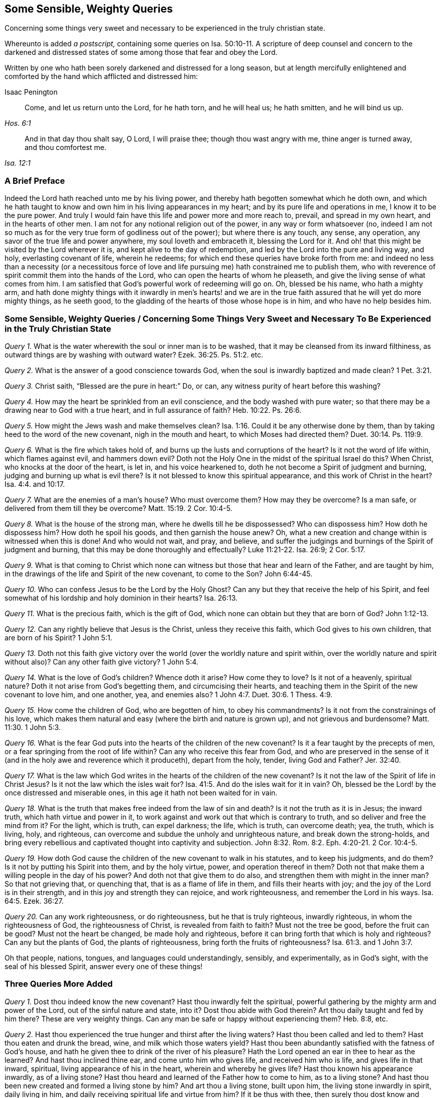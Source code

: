 == Some Sensible, Weighty Queries

[.heading-continuation-blurb]
Concerning some things very sweet and necessary to be experienced in the truly christian state.

[.heading-continuation-blurb]
Whereunto is added _a postscript,_ containing some queries on Isa. 50:10-11.
A scripture of deep counsel and concern to the darkened and
distressed states of some among those that fear and obey the Lord.

[.heading-continuation-blurb]
Written by one who hath been sorely darkened and distressed for a long season,
but at length mercifully enlightened and comforted by the hand which afflicted and distressed him:

[.section-author]
Isaac Penington

[quote.section-epigraph, , Hos. 6:1]
____
Come, and let us return unto the Lord, for he hath torn, and he will heal us;
he hath smitten, and he will bind us up.
____

[quote.section-epigraph, , Isa. 12:1]
____
And in that day thou shalt say, O Lord, I will praise thee;
though thou wast angry with me, thine anger is turned away, and thou comfortest me.
____

=== A Brief Preface

Indeed the Lord hath reached unto me by his living power,
and thereby hath begotten somewhat which he doth own,
and which he hath taught to know and own him in his living appearances in my heart;
and by its pure life and operations in me, I know it to be the pure power.
And truly I would fain have this life and power more and more reach to, prevail,
and spread in my own heart, and in the hearts of other men.
I am not for any notional religion out of the power, in any way or form whatsoever (no,
indeed I am not so much as for the very true form of godliness out of the power);
but where there is any touch, any sense, any operation,
any savor of the true life and power anywhere, my soul loveth and embraceth it,
blessing the Lord for it.
And oh! that this might be visited by the Lord wherever it is,
and kept alive to the day of redemption,
and led by the Lord into the pure and living way, and holy, everlasting covenant of life,
wherein he redeems; for which end these queries have broke forth from me:
and indeed no less than a necessity (or a necessitous force of
love and life pursuing me) hath constrained me to publish them,
who with reverence of spirit commit them into the hands of the Lord,
who can open the hearts of whom he pleaseth,
and give the living sense of what comes from him.
I am satisfied that God`'s powerful work of redeeming will go on.
Oh, blessed be his name, who hath a mighty arm,
and hath done mighty things with it inwardly in men`'s hearts! and we
are in the true faith assured that he will yet do more mighty things,
as he seeth good, to the gladding of the hearts of those whose hope is in him,
and who have no help besides him.

[.old-style]
=== Some Sensible, Weighty Queries / Concerning Some Things Very Sweet and Necessary To Be Experienced in the Truly Christian State

[.numbered-group]
====

[.numbered]
_Query 1._ What is the water wherewith the soul or inner man is to be washed,
that it may be cleansed from its inward filthiness,
as outward things are by washing with outward water? Ezek. 36:25.
Ps. 51:2. etc.

[.numbered]
_Query 2._ What is the answer of a good conscience towards God,
when the soul is inwardly baptized and made clean? 1 Pet. 3:21.

[.numbered]
_Query 3._ Christ saith, "`Blessed are the pure in heart:`" Do, or can,
any witness purity of heart before this washing?

[.numbered]
_Query 4._ How may the heart be sprinkled from an evil conscience,
and the body washed with pure water;
so that there may be a drawing near to God with a true heart,
and in full assurance of faith? Heb. 10:22.
Ps. 26:6.

[.numbered]
_Query 5._ How might the Jews wash and make themselves clean? Isa. 1:16.
Could it be any otherwise done by them,
than by taking heed to the word of the new covenant, nigh in the mouth and heart,
to which Moses had directed them? Duet. 30:14.
Ps. 119:9.

[.numbered]
_Query 6._ What is the fire which takes hold of,
and burns up the lusts and corruptions of the heart?
Is it not the word of life within, which flames against evil, and hammers down evil?
Doth not the Holy One in the midst of the spiritual Israel do this?
When Christ, who knocks at the door of the heart, is let in, and his voice hearkened to,
doth he not become a Spirit of judgment and burning,
judging and burning up what is evil there?
Is it not blessed to know this spiritual appearance,
and this work of Christ in the heart? Isa. 4:4. and 10:17.

[.numbered]
_Query 7._ What are the enemies of a man`'s house?
Who must overcome them?
How may they be overcome?
Is a man safe, or delivered from them till they be overcome? Matt. 15:19.
2 Cor. 10:4-5.

[.numbered]
_Query 8._ What is the house of the strong man, where he dwells till he be dispossessed?
Who can dispossess him?
How doth he dispossess him?
How doth he spoil his goods, and then garnish the house anew?
Oh, what a new creation and change within is witnessed when this is done!
And who would not wait, and pray, and believe,
and suffer the judgings and burnings of the Spirit of judgment and burning,
that this may be done thoroughly and effectually? Luke 11:21-22.
Isa. 26:9; 2 Cor. 5:17.

[.numbered]
_Query 9._ What is that coming to Christ which none can witness
but those that hear and learn of the Father,
and are taught by him, in the drawings of the life and Spirit of the new covenant,
to come to the Son? John 6:44-45.

[.numbered]
_Query 10._ Who can confess Jesus to be the Lord by the Holy Ghost?
Can any but they that receive the help of his Spirit,
and feel somewhat of his lordship and holy dominion in their hearts? Isa. 26:13.

[.numbered]
_Query 11._ What is the precious faith, which is the gift of God,
which none can obtain but they that are born of God? John 1:12-13.

[.numbered]
_Query 12._ Can any rightly believe that Jesus is the Christ,
unless they receive this faith, which God gives to his own children,
that are born of his Spirit? 1 John 5:1.

[.numbered]
_Query 13._ Doth not this faith give victory over the
world (over the worldly nature and spirit within,
over the worldly nature and spirit without also)?
Can any other faith give victory? 1 John 5:4.

[.numbered]
_Query 14._ What is the love of God`'s children?
Whence doth it arise?
How come they to love?
Is it not of a heavenly, spiritual nature?
Doth it not arise from God`'s begetting them, and circumcising their hearts,
and teaching them in the Spirit of the new covenant to love him, and one another, yea,
and enemies also? 1 John 4:7.
Duet. 30:6. 1 Thess. 4:9.

[.numbered]
_Query 15._ How come the children of God, who are begotten of him, to obey his commandments?
Is it not from the constrainings of his love,
which makes them natural and easy (where the birth and nature is grown up),
and not grievous and burdensome? Matt. 11:30.
1 John 5:3.

[.numbered]
_Query 16._ What is the fear God puts into the hearts of the children of the new covenant?
Is it a fear taught by the precepts of men,
or a fear springing from the root of life within?
Can any who receive this fear from God,
and who are preserved in the sense of it (and in
the holy awe and reverence which it produceth),
depart from the holy, tender, living God and Father? Jer. 32:40.

[.numbered]
_Query 17._ What is the law which God writes in the
hearts of the children of the new covenant?
Is it not the law of the Spirit of life in Christ Jesus?
Is it not the law which the isles wait for? Isa. 41:5.
And do the isles wait for it in vain?
Oh, blessed be the Lord! by the once distressed and miserable ones,
in this age it hath not been waited for in vain.

[.numbered]
_Query 18._ What is the truth that makes free indeed from the law of sin and death?
Is it not the truth as it is in Jesus; the inward truth,
which hath virtue and power in it,
to work against and work out that which is contrary to truth,
and so deliver and free the mind from it?
For the light, which is truth, can expel darkness; the life, which is truth,
can overcome death; yea, the truth, which is living, holy, and righteous,
can overcome and subdue the unholy and unrighteous nature,
and break down the strong-holds,
and bring every rebellious and captivated thought into captivity and subjection. John 8:32.
Rom. 8:2. Eph. 4:20-21. 2 Cor. 10:4-5.

[.numbered]
_Query 19._ How doth God cause the children of the new covenant to walk in his statutes,
and to keep his judgments, and do them?
Is it not by putting his Spirit into them, and by the holy virtue, power,
and operation thereof in them?
Doth not that make them a willing people in the day of his power?
And doth not that give them to do also, and strengthen them with might in the inner man?
So that not grieving that, or quenching that, that is as a flame of life in them,
and fills their hearts with joy; and the joy of the Lord is in their strength,
and in this joy and strength they can rejoice, and work righteousness,
and remember the Lord in his ways. Isa. 64:5.
Ezek. 36:27.

[.numbered]
_Query 20._ Can any work righteousness, or do righteousness,
but he that is truly righteous, inwardly righteous, in whom the righteousness of God,
the righteousness of Christ, is revealed from faith to faith?
Must not the tree be good, before the fruit can be good?
Must not the heart be changed, be made holy and righteous,
before it can bring forth that which is holy and righteous?
Can any but the plants of God, the plants of righteousness,
bring forth the fruits of righteousness? Isa. 61:3.
and 1 John 3:7.

====

Oh that people, nations, tongues, and languages could understandingly, sensibly,
and experimentally, as in God`'s sight, with the seal of his blessed Spirit,
answer every one of these things!

=== Three Queries More Added

[.numbered-group]
====

[.numbered]
_Query 1._ Dost thou indeed know the new covenant?
Hast thou inwardly felt the spiritual,
powerful gathering by the mighty arm and power of the Lord,
out of the sinful nature and state, into it?
Dost thou abide with God therein?
Art thou daily taught and fed by him there?
These are very weighty things.
Can any man be safe or happy without experiencing them?
Heb. 8:8, etc.

[.numbered]
_Query 2._ Hast thou experienced the true hunger and thirst after the living waters?
Hast thou been called and led to them?
Hast thou eaten and drunk the bread, wine, and milk which those waters yield?
Hast thou been abundantly satisfied with the fatness of God`'s house,
and hath he given thee to drink of the river of his pleasure?
Hath the Lord opened an ear in thee to hear as the learned?
And hast thou inclined thine ear, and come unto him who gives life,
and received him who is life, and gives life in that inward, spiritual,
living appearance of his in the heart, wherein and whereby he gives life?
Hast thou known his appearance inwardly, as of a living stone?
Hast thou heard and learned of the Father how to come to him, as to a living stone?
And hast thou been new created and formed a living stone by him?
And art thou a living stone, built upon him, the living stone inwardly in spirit,
daily living in him, and daily receiving spiritual life and virtue from him?
If it be thus with thee, then surely thou dost know and enjoy the everlasting covenant,
even the sure mercies of David. Isa. 55:1-3.
Ps. 36:8-9. 1 Pet. 2:4-5.

[.numbered]
_Query 3._ Dost thou sensibly and experimentally know how
the Spirit of the Father begets the child-like life,
love, and fear in the heart;
and how the pure fear of the Lord is the beginning of wisdom,
and the living child`'s treasure?
And dost thou know what the womb is wherein the living child is formed?
what the Jerusalem above is, which is the mother of all that are truly living?
and how Christ is formed in all that are begotten, and born of, and live in his Spirit? Isa. 33:6.
Gal. 4:26. John 3:6-8. Gal. 4:19.

====

=== The Conclusion

Oh, how miserable is he who is deceived about these things!
Oh, how happy is he who hath received the true understanding from God,
which cannot be deceived?
wherein he hath the evidence and demonstration of God`'s Spirit concerning them,
and knoweth the truth as it is in Jesus; as it is in his life, in his Spirit,
in his power, who ministers after the power of an endless life, unto all his sheep,
who are returned to the Shepherd and Bishop of the soul,
who hear his voice and follow him wherever he goes or leads, who is an eternal Shepherd,
and eternal Door of life to his, and leads to precious pastures,
and sweet still streams of life, and is giving the sweet food, rest,
and pure pleasure of eternal life unto his abundantly; even as it is his will,
that after their many sore trials, exercises,
and travels (and faithfulness to him therein),
they should abundantly possess and enjoy it.
Glory to the Lord forever, whose kingdom is set up in the hearts of many,
and who already reigns in the hearts of many, and will reign in the hearts of more!
Oh that men might hear the sound of his everlasting gospel! and learn to fear him,
and give glory to him, and know the hour of his judgment come in their own heart,
that by his judgment against sin and unrighteousness in them,
they might come to know and worship him;
and then the worship of the dragon and beast would soon come to an end in their hearts;
and they would worship the begetter of holiness, the begetter of life,
the King of saints, who dwells and rules in those that are his own, as the devil,
the destroyer doth in those that are his!
The Lord God of everlasting power break down the kingdom of Satan
(the kingdom of unrighteousness and darkness in men`'s hearts),
and exalt the kingdom and sceptre of his own Son instead thereof.
Amen.

[.old-style]
=== Postscript / Containing Some Queries on Isa. 50:10-11

[quote.scripture, , Verse 10]
____
Who is among you that feareth the Lord, and obeyeth the voice of his servant,
that walketh in darkness, and hath no light?`"
It is rendered in another translation:
"`And no light shineth upon him`"
(which was Job`'s case in his great affliction, as is signified by him, chap. 29:2-3).
"`Let him trust in the name of the Lord, and stay upon his God.
____

[quote.scripture, , Verse 11]
____
Behold, all ye that kindle a fire, that compass about with sparks,
walk in the light of your own fire, and in the sparks ye have kindled,
this ye shall have of mine hand, ye shall lie down in sorrow.
____

[.numbered-group]
====

[.numbered]
_Query 1._ Doth not the tender and merciful God many times,
in the bowels of his love and mercy,
bring darkness and great distress upon men`'s spirits,
that they might wait for his healing and redemption?
Yea, doth not this befall some who fear the Lord,
and are found in the holy reverence and obedience to him?
And is it not good that it should befall them?

[.numbered]
_Query 2._ Should not men, in such a condition of darkness and distress,
trust in the name of the Lord,
and stay upon him till he cause light to arise out of obscurity,
and comfort them that mourn in Zion; giving them beauty for ashes,
the oil of joy for mourning, and the garment of praise for the spirit of heaviness?

[.numbered]
_Query 3._ Are not persons very prone and liable, in time of darkness and distress,
instead of waiting upon God for his help and salvation, to be kindling a fire,
and compassing themselves about with sparks?

[.numbered]
_Query 4._ Are there not some who cannot be content without
heat and warmth in their religion and performances,
and yet, instead of waiting for God`'s kindling the fire,
and his causing the sparks of life to arise, kindle a fire of themselves,
and compass themselves about with sparks of their own kindling?

[.numbered]
_Query 5._ May not men, after they have kindled a fire and sparks,
walk in the light thereof?
And may not God, in his just judgment and sore displeasure against them,
leave them to themselves, and give them up to do so?

[.numbered]
_Query 6._ What will God do in the end, or what in the end shall befall them from God,
who kindle a fire and sparks, and have continued walking in the light thereof,
and have been heated and warmed thereby?
Will not God cause them at length to lie down in sorrow?
Oh that persons that are serious in religion, might not thus err,
and so provoke God to give them up to walk in the
light of the fire and sparks of their own kindling?

[.numbered]
_Query 7._ When do men kindle a fire and sparks of their own?
Do they not first forget the God of their salvation,
and become unmindful of the rock of their strength?
And do they not then plant pleasant plants, and set strange slips?
(And where do they plant and set them?) But what will the harvest be in the day of inheritance,
when they come to reap and inherit what they have planted and sown?
(For what a man soweth,
that must he also reap.) Will it not be a heap for
the fire of God`'s jealousy to take hold on,
in the day of their tribulation, anguish, and desperate sorrow of heart? Isa. 17:10-11.

[.numbered]
_Query 8._ In what light do men build up a wall inwardly,
and daub it with untempered mortar, to secure themselves from the wrath to come?
Is it not in the light of the fire and sparks of their own kindling?
Will any wall or defence built up in the light of this fire or sparks secure men?
Will not the wrath of God, in the day thereof,
break forth upon all the workers of iniquity,
whatever their faith or hope be to the contrary?
Will any wall defend the soul from the overflowing storm of wrath,
but the wall of God`'s salvation?
And can any enter within that wall, but the righteous nation that keepeth the truth? Isa. 26:1-2.
The name of the Lord indeed is a strong tower; but can any run into it,
and get shelter in it, but the righteous? Prov. 18:10.

[.numbered]
_Query 9._ Who is he, who, when he falleth, shall rise again;
and after he hath set in darkness, the Lord shall be a light unto him?
Is it not he that feareth the Lord, and obeyeth the voice of his servant,
that in the time of his darkness and distress trusteth in the name of the Lord,
and stays upon his God?
Yea, is it not such an one as is willing to bear the indignation of the Lord,
because he hath sinned against him, until he plead his cause,
and execute judgment for him?
Will not the Lord bring forth such an one to the light?
and shall not such an one behold his righteousness? Mic. 7:8-9.

[.numbered]
_Query 10._ When shall persons`' light arise in obscurity,
and their darkness be as the noon-day?
When shall their light break forth as the morning,
and their health spring forth speedily, and their righteousness go before them,
and the glory of the Lord gather them up?
And when shall the Lord be their continual guide, and satisfy their soul in droughts,
and make fat their bones, and make them like a watered garden,
and like a spring of water, whose waters fail not?
Are not these promises belonging to the gospel state?
And are they not fulfilled in the gospel state,
as people come to know and keep the gospel fast, and the gospel sabbath?
Read Isa. 58:6. to the end, and wait on the Lord, to receive understanding from him,
that in reading thou mayst understand.

====

Oh that men knew the gospel fast, and the gospel sabbath,
with the feasts of unleavened bread, tabernacles, trumpets, etc.
A little of the knowledge of the mystery of the hidden life and power, is of more value,
and would do their souls more good,
than heaps of literal knowledge wherewith the world is so filled.
The knowledge of God and Christ in the mystery is no less than life eternal,
in them and to them, who are taught in the new covenant,
or ministration of the power of the endless life, so to know them.
